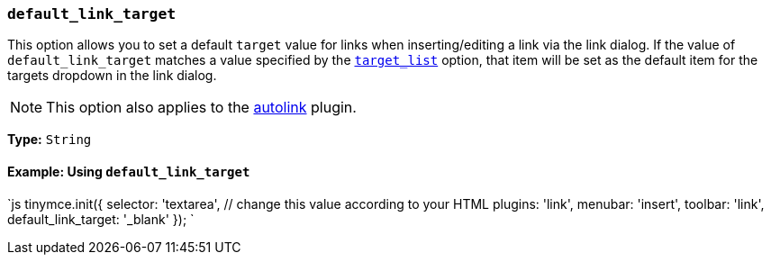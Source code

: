 === `default_link_target`

This option allows you to set a default `target` value for links when inserting/editing a link via the link dialog. If the value of `default_link_target` matches a value specified by the <<target_list,`target_list`>> option, that item will be set as the default item for the targets dropdown in the link dialog.

NOTE: This option also applies to the link:{baseurl}/plugins/opensource/autolink[autolink] plugin.

*Type:* `String`

==== Example: Using `default_link_target`

`js
tinymce.init({
  selector: 'textarea',  // change this value according to your HTML
  plugins: 'link',
  menubar: 'insert',
  toolbar: 'link',
  default_link_target: '_blank'
});
`
